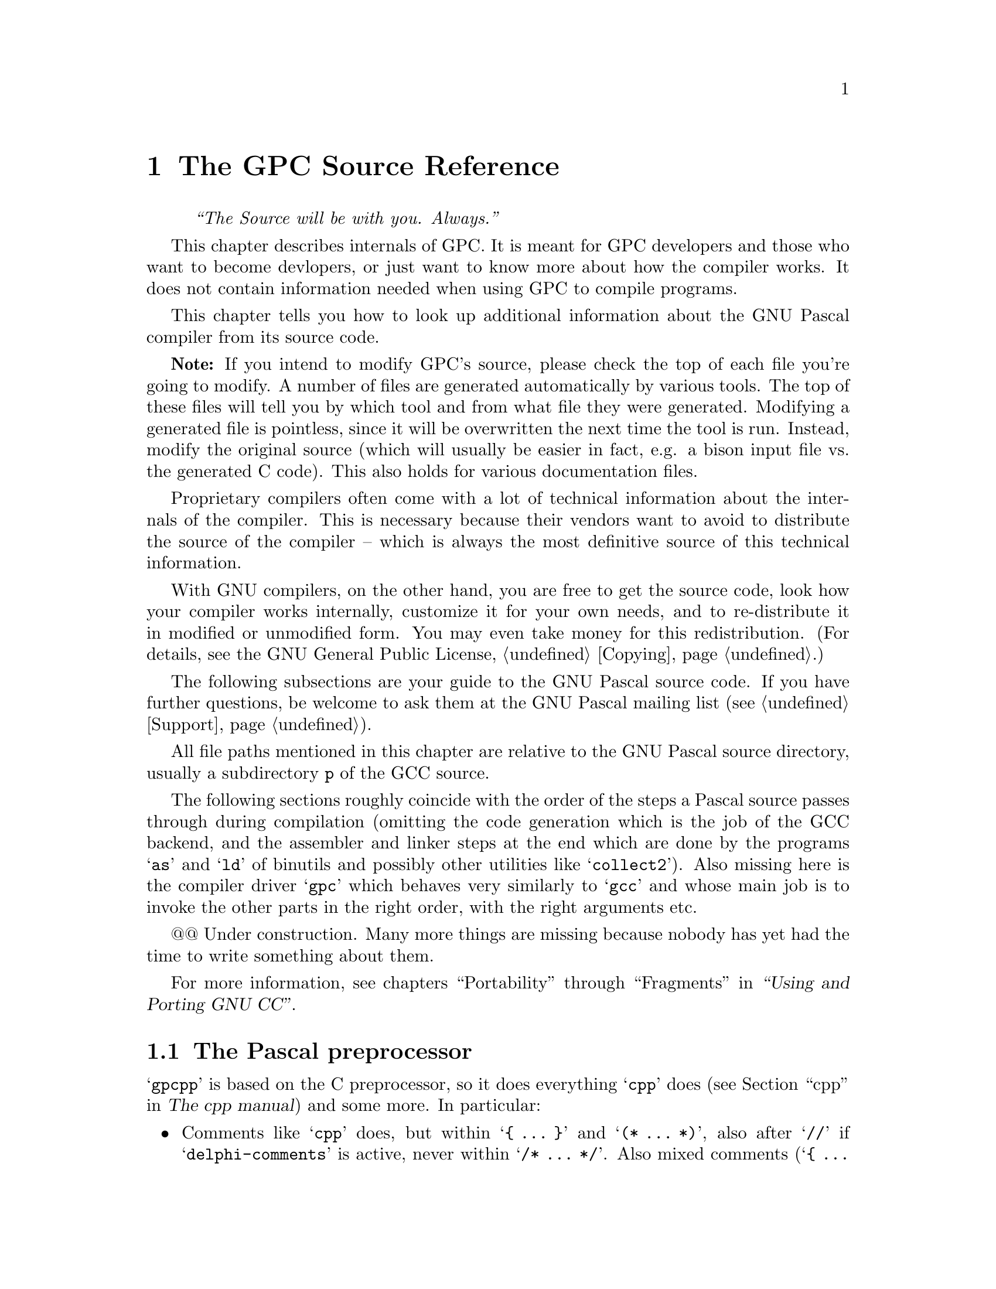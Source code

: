 @c Copyright (C) 1996-2002 Free Software Foundation, Inc.
@c For copying conditions, see the file gpc.texi.
@c This file is part of the GPC Manual.
@c
@c Authors: Peter Gerwinski <peter@gerwinski.de>
@c          Frank Heckenbach <frank@pascal.gnu.de>
@c
@c Last modification: 2002-05-10 (file partly up to date)

@node Internals
@chapter The GPC Source Reference
@cindex GPC source, internals
@cindex GPC, internals

@quotation
@i{``The Source will be with you. Always.''}
@end quotation

This chapter describes internals of GPC. It is meant for GPC
developers and those who want to become devlopers, or just want to
know more about how the compiler works. It does not contain
information needed when using GPC to compile programs.

This chapter tells you how to look up additional information about
the GNU Pascal compiler from its source code.

@c It replaces chapters like ``syntax diagrams'' you probably know from
@c the documentation of other compilers.
@c @@@@ Not really. Syntax diagrams are directed towards users, and
@c      Pascal programmers can't be expected to make sense of bison
@c      source with C statements (it's hard enough for us
@c      sometimes ... ;-). OK, so we just need a tool to draw syntax
@c      diagrams from a bison input. This might be feasible,
@c      actually. However, the bison grammar might not be the
@c      optimal description of the GPC syntax from a user's point of
@c      view ... -- Frank

@strong{Note:} If you intend to modify GPC's source, please check
the top of each file you're going to modify. A number of files are
generated automatically by various tools. The top of these files
will tell you by which tool and from what file they were generated.
Modifying a generated file is pointless, since it will be
overwritten the next time the tool is run. Instead, modify the
original source (which will usually be easier in fact, e.g. a bison
input file vs. the generated C code). This also holds for various
documentation files.

Proprietary compilers often come with a lot of technical information
about the internals of the compiler. This is necessary because their
vendors want to avoid to distribute the source of the compiler --
which is always the most definitive source of this technical
information.

With GNU compilers, on the other hand, you are free to get the
source code, look how your compiler works internally, customize it
for your own needs, and to re-distribute it in modified or
unmodified form. You may even take money for this redistribution.
(For details, see the GNU General Public License, @ref{Copying}.)

The following subsections are your guide to the GNU Pascal source
code. If you have further questions, be welcome to ask them at the
GNU Pascal mailing list (see @ref{Support}).

All file paths mentioned in this chapter are relative to the GNU
Pascal source directory, usually a subdirectory @file{p} of the GCC
source.

The following sections roughly coincide with the order of the steps
a Pascal source passes through during compilation (omitting the code
generation which is the job of the GCC backend, and the assembler
and linker steps at the end which are done by the programs @samp{as}
and @samp{ld} of binutils and possibly other utilities like
@samp{collect2}). Also missing here is the compiler driver
@samp{gpc} which behaves very similarly to @samp{gcc} and whose main
job is to invoke the other parts in the right order, with the right
arguments etc.

@@@@ Under construction. Many more things are missing because nobody
has yet had the time to write something about them.

@menu
* gpcpp::                The Pascal preprocessor
* Lexical analyzer::     @file{gpc-lex.c} -- How GPC reads your source.
* Lexer/parser::         Interrelations between the lexer and parser
* Language definition::  @file{parse.y} -- ``Syntax diagrams'' as ``Bison'' source.
* Tree nodes::           @file{../tree.*} -- How GPC stores your program internally.
* Parameter passing::    @file{gpc-typeck.c} -- How GPC passes parameters.
* GPI files::            @file{module.c} -- How GPC's precompiled module/unit interfaces work.
* AutoMake::             @file{module.c} -- How GPC automatically ``makes'' a large project.
* File Layout::          Files that make up GPC; Integrating GNU Pascal in GCC
@end menu

For more information, see chapters ``Portability'' through ``Fragments'' in
@ref{Top,the GCC documentation,,gcc,``Using and Porting GNU CC''}.


@c ========================================================================


@node gpcpp
@section The Pascal preprocessor

@samp{gpcpp} is based on the C preprocessor, so it does everything
@samp{cpp} does (@pxref{Top,,cpp,cpp,The cpp manual}) and some more.
In particular:

@itemize @bullet

@item Comments like @samp{cpp} does, but within @samp{@{ @dots{} @}}
and @samp{(* @dots{} *)}, also after @samp{//} if
@samp{delphi-comments} is active, never within @samp{/* @dots{} */}.
Also mixed comments (@samp{@{ @dots{} *)}, @samp{(* @dots{} @}}) if
enabled (@samp{mixed-comments}) and nested comments (e.g.
@samp{@{ @dots{} @{ @dots{} @} @dots{} @}}) if enabled
(@samp{nested-comments})

@item Macros and conditionals like @samp{cpp} does, but both case
sensitive and insensitive ones; @samp{no-macros} to turn macro
expansion off (e.g., for BP compatibility)

@item @samp{ifopt} for short and long options

@item Include files like @samp{cpp} does, but also with
@samp{@{$I @dots{}@}} (BP style), which allows the file name
extension to be omitted

@item Recognize Pascal strings (to avoid looking for comments and
directives within strings) enclosed in single (like Standard Pascal)
or double quotes (like C).

@item Option handling, sharing tables in @file{gpc-options.h} with
the compiler:
@itemize @minus
@item Default option settings
@item Options can imply other options (e.g.,
@samp{borland-pascal} -> @samp{no-macros} etc.)
@item Short compiler directives
@item Short directive @samp{W} (warnings) is disabled in
@samp{borland-pascal} and @samp{delphi} because it has another
meaning there
@end itemize

@item Compiler directives (@samp{@{$@dots{}@}} or
@samp{(*$@dots{}*)}):
@itemize @minus
@item pass them through, so the compiler can handle them
@item keep track of them for @samp{ifopt}
@item handle those that affect the preprocessor (e.g., about
comments)
@item allow comments within compiler directives if nested comments
are enabled
@item local directives
@item case insensitive
@end itemize

@item Slightly Pascal-like syntax for conditional compilation
(@samp{not} -> @samp{!}, @samp{and} -> @samp{&&},
@samp{or} -> @samp{||}, @samp{xor} -> @samp{!=},
@samp{shl} -> @samp{<<}, @samp{shr} -> @samp{>>},
@samp{False} -> @samp{0}, @samp{True} -> @samp{1},
@samp{<>} -> @samp{!=}, @samp{=} -> @samp{==})

@item Line directives like @samp{cpp} does, but recognize BP style
(@samp{#42} or @samp{#$f0}) character constants and don't confuse
them with line directives (the latter seem to always have a space
after the @samp{#})

@end itemize


@c ========================================================================


@node Lexical analyzer
@section GPC's Lexical Analyzer
@cindex lexical analyzer, internals

The source file @file{gpc-lex.c} contains the so-called
@emph{lexical analyzer} of the GNU Pascal compiler. (For those of
you who know @file{flex}: This file was @emph{not} created using
@file{flex} but is maintained manually.) This very-first stage of
the compiler (after the preprocessor which is a separate executable)
is responsible for reading what you have written and dividing it
into @emph{tokens}, the ``atoms'' of each computer language. The
source @file{gpc-lex.c} essentially contains one large function,
@samp{yylex()}.

Here is, for example, where the real number @samp{3.14} and the
subrange @samp{3..14} are distinguished, and where Borland-style
character constants like @samp{#13} and @samp{^M} are recognized.
This is not always a trivial task, for example look at the following
type declaration:

@example
type
  X = ^Y;
  Y = packed array [^A .. ^B] of Char;
  Z = ^A .. ^Z;
@end example

If you wish to know how GPC distinguishes the pointer forward declaration
@samp{^Y} and the subrange @samp{^A..^Z}, see @file{gpc-lex.c}, function
@samp{yylex()}, @samp{case '^':} in the big @samp{switch} statement.

There are several situation where GPC's lexical analzyer becomes
context-sensitive. One is described above, another example is the
token @samp{protected}, a reserved word in ISO-10206 Extended
Pascal, but an ordinary identifier in ISO-7185 Pascal. It appears in
parameter lists

@example
procedure foo (protected bar: Integer);
@end example

and says that the parameter @samp{bar} must not be changed inside
the body of the procedure.

OTOH, if you write a valid ISO-7185 Pascal program, you can declare
a parameter @samp{protected}:

@example
procedure foo (protected, bar: Integer);
@end example

Here both standards contradict each other. GPC solves this problem
by checking explicitly for ``protected'' in the lexical analyzer: If
a comma or a colon follows, this is an ordinary identifier,
otherwise it's a reserved word. Having this, GPC even understands

@example
procedure foo (protected protected: Integer);
@end example

without losing the special meaning of @samp{protected} as a reserved word.

The responsible code is in @file{gpc-lex.c} -- look out for @samp{PROTECTED}.

If you ever encouter a bug with the lexical analyzer -- now you know where to
hunt for it.


@c ========================================================================


@node Lexer/parser
@section Interrelations between the lexer and parser

See @file{gpc-lex.c}, @file{parse.y}.

@itemize @bullet
@item @samp{lex_const_equal}
@item @samp{lex_caret}
@item @samp{enable_keyword}, @samp{disable_keyword}
@item compiler directives (via @file{gpc-decl.c})
@end itemize


@c ========================================================================


@node Language definition
@section Language Definition: GPC's Parser
@cindex language definition, internals
@cindex parser, internals
@cindex grammar, internals
@cindex front-end, internals

The file @file{parse.y} contains the ``bison'' source code of GNU
Pascal's parser. This stage of the compilation analyzes and checks
the syntax of your Pascal program, and it generates an intermediate,
language-independent code which is then passed to the GNU back-end.

The @emph{bison} language essentially is a machine-readable form of
the Backus-Naur Form, the symbolic notation of grammars of computer
languages. ``Syntax diagrams'' are a graphical variant of the
Backus-Naur Form.

For details about the ``bison'' language, see
@ref{Top,the Bison documentation,,bison,the Bison manual}. A short
overview how to pick up some information you might need for
programming follows.

Suppose you have forgotten how a variable is declared in Pascal.
After some searching in @file{parse.y} you have found the following:

@example
/* variable declaration part */

variable_declaration_part:
    LEX_VAR variable_declaration_list semi
  | LEX_VAR semi
      @{ error ("missing variable declaration"); @}
  ;

variable_declaration_list:
    variable_declaration
  | variable_declaration_list semi variable_declaration
      @{ yyerrok; @}
  | error
  | variable_declaration_list error variable_declaration
      @{
        error ("missing semicolon");
        yyerrok;
      @}
  | variable_declaration_list semi error
  ;
@end example

Translated into English, this means: ``The variable declaration part
consists of the reserved word (lexical token) @samp{var} followed by
a `variable declaration list' and a semicolon. A semicolon
immediately following @samp{var} is an error. A `variable
declaration list' in turn consists of one or more `variable
declarations', separated by semicolons.'' (The latter explanation
requires that you understand the recursive nature of the definition
of @samp{variable_declaration_list}.)

Now we can go on and search for @samp{variable_declaration}.

@example
variable_declaration:
    id_list
      @{
        [...]
      @}
    enable_caret ':' optional_qualifier_list type_denoter
      @{
        [...]
      @}
    absolute_or_value_specification
      @{
        [...]
      @}
  ;
@end example

(The @samp{[...]} are placeholders for some C statements which aren't
important for understanding GPC's grammar.)

From this you can look up that a variable declaration in GNU Pascal
consists of an ``id list'', followed by ``enable_caret'' (whatever
that means), a colon, an ``optional qualifier list'', a ``type
denoter'', and an ``absolute or value specification''. Some of these
parts are easy to understand, the others you can look up from
@file{parse.y}. Remember that the reserved word @samp{var} precedes
all this, and a semicolon follows all this.

Now you know the procedure how to get the exact grammar of the GNU Pascal
language from the source.

The C statements, not shown above, are in some sense the most
important part of the bison source, because they are responsible for
the generation of the intermediate code of the GNU Pascal front-end,
the so-called @emph{tree nodes}. For instance, the C code in ``type
denoter'' juggles a while with variables of the type @samp{tree},
and finally returns (assigns to @samp{$$}) a so-called @emph{tree
list} which contains the information about the type. The ``variable
declaration'' gets this tree list (as the argument @samp{$6}) and
passes the type information to the C function @samp{declare_vars()}
(declared in @samp{util.c}). This function @samp{declare_vars()}
does the real work of compiling a variable declaration.

This, the parser, is the place where it becomes Pascal.


@c ========================================================================


@node Tree nodes
@section Tree Nodes
@cindex tree nodes, internals
@cindex intermediate code, internals
@cindex front-end, internals

If you want really to understand how the GNU Pascal language
front-end works internally and perhaps want to improve the compiler,
it is important that you understand GPC's internal data structures.

The data structure used by the language front-end to hold all
information about your Pascal program are the so-called ``tree
nodes''. (Well, it needn't be Pascal source -- tree nodes are
language independent.) The tree nodes are kind of objects, connected
to each other via pointers. Since the GNU compiler is written in C
and was created at a time where nobody really thought about
object-orientated programming languages yet, a lot of effort has
been taken to create these ``objects'' in C.

Here is an extract from the ``object hierarchy''. Omissions are
marked with ``@dots{}''; nodes in parentheses are ``abstract'': They
are never instantiated and aren't really defined. They only appear
here to clarify the structure of the tree node hierarchy. The
complete list is in @file{../tree.def}; additional information can
be found in @file{../tree.h}.

@example
(tree_node)
|
|--- error_mark  @{ enables GPC to continue after an error @}
|
|--- (identifier)
|    |
|    |--- identifier_node
|    |
|    \--- op_identifier
|
|--- tree_list  @{ a list of nodes, also used as a
|                  general-purpose "container object" @}
|
|--- tree_vec
|
|--- block
|
|--- (type)  @{ information about types @}
|    |
|    |--- void_type
|    |
|    |--- integer_type
|   ...
|    |
|    |--- record_type
|    |
|    |--- function_type
|    |
|    \--- lang_type  @{ for language-specific extensions @}
|
|--- integer_cst  @{ an integer constant @}
|
|--- real_cst
|
|--- string_cst
|
|--- complex_cst
|
|--- (declaration)
|    |
|    |--- function_decl
|   ...
|    |
|    |--- type_decl
|    |
|    \--- var_decl
|
|--- (reference)
|    |
|    |--- component_ref
|   ...
|    |
|    \--- array_ref
|
|--- constructor
|
\--- (expression)
     |
     |--- modify_expr  @{ assignment @}
     |
     |--- plus_expr  @{ addition @}
    ...
     |
     |--- call_expr  @{ procedure/function call @}
     |
     |--- goto_expr
     |
     \--- loop_expr  @{ for all loops @}
@end example

Most of these tree nodes -- struct variables in fact -- contain
pointers to other tree nodes. A @samp{tree_list} for instance has a
@samp{tree_value} and a @samp{tree_purpose} slot which can contain
arbitrary data; a third pointer @samp{tree_chain} points to the next
@samp{tree_list} node and thus allows us to create linked lists of
tree nodes.

One example: When GPC reads the list of identifiers in a variable
declaration

@example
var
  foo, bar, baz: Integer;
@end example

@cindex magic, internals
the parser creates a chain of @samp{tree_list}s whose
@samp{tree_value}s hold @samp{identifier_node}s for the identifiers
@samp{foo}, @samp{bar}, and @samp{baz}. The function
@samp{declare_vars()} (declared in @file{util.c}) gets this tree
list as a parameter, does some magic, and finally passes a chain of
@samp{var_decl} nodes to the back-end.

The @samp{var_decl} nodes in turn have a pointer @samp{tree_type}
which holds a @samp{_type} node -- an @samp{integer_type} node in
the example above. Having this, GPC can do type-checking when a
variable is referenced.

For another example, let's look at the following statement:

@example
baz := foo + bar;
@end example

Here the parser creates a @samp{modify_expr} tree node. This node
has two pointers, @samp{tree_operand[0]} which holds a
representation of @samp{baz}, a @samp{var_decl} node, and
@samp{tree_operand[1]} which holds a representation of the sum
@samp{foo + bar}. The sum in turn is represented as a
@samp{plus_expr} tree node whose @samp{tree_operand[0]} is the
@samp{var_decl} node @samp{foo}, and whose @samp{tree_operand[1]} is
the @samp{var_decl} node @samp{bar}. Passing this (the
@samp{modify_expr} node) to the back-end results in assembler code
for the assignment.

If you want to have a closer look at these tree nodes, write a line
@samp{@{$debug-tree="Foobar"@}} into your program with @samp{FooBar}
being some identifier in your program. (Note the capitalization of
the first character in the internal representation.) This tells GPC
to output the @samp{identifier_local_value} tree node -- the meaning
of this identifier -- to the standard error file handle in
human-readable form.

While hacking and debugging GPC, you will also wish to have a look
at these tree nodes in other cases. Use the @samp{debug_tree()}
function to do so. (In fact @samp{@{$debug-tree="Foobar"@}} does
nothing else than to @samp{debug_tree()} the
@samp{identifier_local_value} of the @samp{Foobar} identifier node.)


@c ========================================================================


@node Parameter passing
@section Parameter Passing
@cindex parameter passing, internals

GPC supports a lot of funny things in parameter lists:
@samp{protected} and @samp{const} parameters, strings with specified
or unspecified length, conformant arrays, objects as @samp{var}
parameters, etc. All this requires sophisticated type-checking; the
responsible function is @samp{convert_arguments()} in the source
file @file{gpc-typeck.c}. Every detail can be looked up from there.

Some short notes about the most interesting cases follow.

@table @strong

@cindex conformant arrays, internals
@item Conformant arrays:
First, the array bounds are passed (an even number of parameters of
an ordinal type), then the address of the array itself.

@cindex procedural parameters, internals
@cindex functions as parameters, internals
@item Procedural parameters:
These need special care because a function passed as a parameter can
be confused with a call to the function whose result is then passed
as a parameter. See also the functions @samp{maybe_call_function()}
and @samp{probably_call_function()} in @file{util.c}.

@item Chars:
According to ISO-10206 Extended Pascal, formal char parameters
accept string values. GPC does the necessary conversion implicitly.
The empty string produces a space.

@item Strings and schemata:
Value parameter strings and schemata of known size are really passed
by value. Value parameter strings and schemata of unknown size are
passed by reference, and GPC creates temporary variable to hold a
copy of the string.

@item @samp{const} parameters:
If a constant value is passed to a @samp{const} parameter, GPC
assigns the value to a temporary variable whose address is passed.
Exception: Small types (whose size is known and not bigger than that
of a pointer) as well as all integer, real and complex types are
really passed by value.

@item Typeless parameters:
These are denoted by @samp{var foo} or @samp{var foo: Void} and are
compatible to C's @samp{void *} parameters; the size of such
entities is @emph{not} passed. Maybe we will change this in the
future and pass the size for @samp{var foo} parameters whereas
@samp{var foo: Void} will remain compatible to C. (Same with
@samp{const} instead of @samp{var}.)

@item @samp{CString} parameters:
GPC implicitly converts any string value such that the address of
the actual string data is passed and appends a @samp{Chr (0)}
terminator.

@end table


@c ========================================================================


@node GPI files
@section GPI files -- GNU Pascal Interfaces
@cindex GPI files, internals

This section documents the mechanism how GPC transfers information
from the exporting modules and units to the program, module or unit
which imports (uses) the information.

A GPI file contains a precompiled GNU Pascal interface.
``Precompiled'' means in this context that the interface already has
been parsed (i.e.@: the front-end has done its work), but that no
assembler output has been produced yet.

The GPI file format is an implementation-dependent (but not
@emph{too} implementation-dependent ;@minus{}) file format for
storing GNU Pascal interfaces to be exported -- Extended Pascal and
PXSC module interfaces as well as interface parts of Borland Pascal
units compiled with GNU Pascal.

To see what information is stored in or loaded from a GPI file, run
GPC with an additional command-line option @samp{--debug-gpi}. Then,
GPC will write a human-readable version of what is being
stored/loaded to the standard error file handle. (See also:
@ref{Tree nodes}.) @strong{Note:} This will usually produce
@emph{huge} amounts of output!

While parsing an interface, GPC stores the names of exported objects
in tree lists -- in @file{gpc-parse.y}, the bison (yacc) source of
GPC's parser, search for @samp{handle_autoexport}. At the end of the
interface, everything is stored in one or more GPI files. This is
called in @file{gpc-parse.y} -- search for @samp{create_gpi_files}.
(See also: @ref{Language definition}, for an introduction to
@file{gpc-parse.y})

Everything else is done in module.c. There you can find the source
of @samp{create_gpi_files()} which documents the file format:
First, a header of 33 bytes containing the string
@samp{GNU Pascal unit/module interface} plus a newline.

This is followed by an integer containing the ``magic'' value
12345678 (hexadecimal) to carry information about the endianness.
Note that, though a single GPI file is always specific to a
particular target architecture, the host architecture (i.e., the
system on which GPC runs) can be different (cross-compilers).
Currently, GPC is not able to convert endianness in GPI files ``on
the fly'', but at least it will detect and reject GPI files with the
``wrong'' endianness. ``Integer'' here and in the following
paragraphs means a @samp{gpi_int} (which is currently defined as
@samp{HOST_WIDE_INT}).

The rest of the GPI file consists of chunks. Each chunk starts with
a one-byte code that describes the type of the chunk. It is followed
by an integer that describes the size of the chunk (without this
chunk header). The further contents depend on the type, as listed
below.

For the numeric values of the chunk type codes, please refer to
@file{gpi.h}. Chunk types denoted with @samp{(*)} must occur exactly
once in a GPI file. Other types may occur any number of times
(including zero times). The order of chunks is arbitrary. ``String''
here simply means a character sequence whose length is the chunk's
length (so no terminator is needed).

@table @asis
@item @samp{GPI_CHUNK_VERSION} (String) (*)
The version of the GPI file which is the same as the GPC version. If
@samp{USE_GPI_DEBUG_KEY} is used (which will insert a ``magic''
value at the beginning of each node in the node table, see below, so
errors in GPI files will be detected more reliably), @samp{ D} is
appended to this version string. (Currently,
@samp{USE_GPI_DEBUG_KEY} is used by default.) Furthermore, the GCC
backend version is appended, since it also influences GPI files.

@item @samp{GPI_CHUNK_MODULE_NAME} (String) (*)
The name of the unit/module.

@item @samp{GPI_CHUNK_SRCFILE} (String) (*)
The name of the primary source file of the unit/module.

@item @samp{GPI_CHUNK_IMPORT}
The name of an interface imported by the current interface. This
chunk consists of a string followed by the checksum of the imported
interface's nodes, so the chunk length is the length of the string
plus the size of an integer. Again, no terminator of the string is
needed.

The checksum is currently a simple weighted sum over the contents of
the @samp{GPI_CHUNK_NODES} chunk's contents (see below). This might
be replaced in the future by a MD5 hash or something else more
elaborate.

@item @samp{GPI_CHUNK_LINK} (String)
The name of a file to link.

@item @samp{GPI_CHUNK_LIB} (String)
The name of a library to link (prefixed with @samp{-l}).

@item @samp{GPI_CHUNK_INITIALIZER} (String)
The name of a module initializer. For technical reasons, any such
chunk must come @emph{after} the @samp{GPI_CHUNK_MODULE_NAME} chunk.

@item @samp{GPI_CHUNK_GPC_MAIN_NAME} (String)
A @samp{gpc-main} option given in this interface. (More than one
occurrence is pointless.)

@item @samp{GPI_CHUNK_NODES} (*)
The exported names and the objects (i.e., constants, data types,
variables and functions) they refer to are internally represented as
so-called @emph{tree nodes} as defined in the files @file{../tree.h}
and @file{../tree.def} from the GNU compiler back-end. (See also:
@ref{Tree nodes}.) The names are stored as @samp{IDENTIFIER_NODE}s,
their meanings as @samp{IDENTIFIER_GLOBAL_VALUE}s of these nodes.
The main problem when storing tree nodes is that they form a
complicated tree in memory with a lot of circular references so the
storing mechanism must make sure that nothing is stored multiple
times.

The functions @samp{load_node()} and @samp{store_node_fields()} do
the main work of loading/storing the contents of a tree node with
references to all its contained pointers in a GPI file. Each tree
node has a @samp{TREE_CODE} indicating what kind of information it
contains. Each kind of tree nodes must be stored in a different way
which is not described here. See the source of these functions for
details.

As most tree nodes contain pointers to other tree nodes,
@samp{load_node()} is an (indirectly) recursive function. Since this
recursion can be circular (think of a record containing a pointer to
a record of the same type), we must resolve references to tree nodes
which already have been loaded. For this reason, all tree nodes
loaded are kept in a table (see @samp{mark_node_loaded()}).

On the other hand, for @samp{store_node_fields()} the (seeming)
recursion must be resolved to an iterative process so that the
single tree nodes are stored one after another in the file, and not
mixed together. This is the job of @samp{store_tree()}. It uses a
hash table (see @samp{get_node_id()}) for efficiency.

When re-exporting (directly or indirectly) a node that was imported
from another interface, and a later compiler run imports both
interfaces, it must merge the corresponding nodes loaded from both
interfaces. Otherwise it would get only similar, but not identical
items. However, we cannot simply omit the re-exported nodes from the
new interface in case a later compiler run imports only one of them.
The same problem occurs when a module exports several interfaces. In
this case, a program that imports more than one of them must
recognize their contents as identical where they overlap.

Therefore, each node in a GPI file is prefixed (immediately before
its tree code) with information about the interface it was
originally imported from or stored in first. This information is
represented as a reference to an @samp{INTERFACE_NAME_NODE} followed
by the id (as an integer) of the node in that interface. If the node
is imported again and re-re-exported, this information is copied
unchanged, so it will always refer to the interface the node was
originally contained it. For nodes that appear in an interface for
the first time (the normal case), a single 0 integer is stored
instead of interface @samp{INTERFACE_NAME_NODE} and id (for
shortness, since this information is implicit).

This mechanism is not applied to @samp{INTERFACE_NAME_NODE}s since
there would be a problem when the identifier they represent is the
name of the interface they come from; neither to
@samp{IDENTIFIER_NODE}s because they are handled somewhat specially
by the backend (e.g., they contain fields like
@samp{IDENTIFIER_GLOBAL_VALUE} which depend on the currently active
declarations, so storing and loading them in GPI files would be
wrong) because there is only one @samp{IDENTIFIER_NODE} ever made
for any particular name. But for the same reason, it is no problem
that the mechanism can't be applied to them.

@samp{INTERFACE_NAME_NODE}s are a special kind of tree nodes, only
used for this purpose. They contain the name of the interface, the
name of the module (to detect the unlikely case that different
modules have interfaces of the same name which otherwise might
confuse GPC), and the checksum of that interface. The latter may
seem redundant with the checksum stored in the
@samp{GPI_CHUNK_IMPORT} chunk, but in fact it is not. On the one
hand, @samp{GPI_CHUNK_IMPORT} chunks occur only for interfaces
imported directly, while the @samp{INTERFACE_NAME_NODE} mechanism
might also refer to interfaces imported indirectly. On the other
hand, storing the checksum in the @samp{GPI_CHUNK_IMPORT} chunks
allows the automake mechanism to detect discrepancies and force
recompilation of the imported module, whereas during the handling of
the @samp{GPI_CHUNK_NODES} chunk, the imported modules must already
have been loaded. (It would be possible to scan the
@samp{GPI_CHUNK_NODES} chunk while deciding whether to recompile,
but that would be a lot of extra effort, compared to storing the
checksum in the @samp{GPI_CHUNK_IMPORT} chunks.)

Finally, at the end of the @samp{GPI_CHUNK_NODES} chunk, a checksum
of its own contents (excluding the checksum itself, of course) is
appended. This is to detect corrupted GPI files and is independent
of the other uses of checksums.

@item @samp{GPI_CHUNK_OFFSETS} (*)
An offset table for the tree nodes. Each node in a GPI file is
assigned a unique id (which is stored as an integer wherever nodes
refer to other nodes). There are some special tree nodes (e.g.,
@samp{integer_type_node} or @samp{NULL_TREE}) which are used very
often and have fixed meanings. They have been assigned predefined
ids, so they don't have to be stored in the GPI file at all. Their
number and values are fixed (but may change between different GPC
versions), see @samp{special_nodes} in @file{module.c}.

For the remaining nodes, the @samp{GPI_CHUNK_NODES} table contains
the file offsets as integers where they are stored within the (only)
@samp{GPI_CHUNK_NODES} chunk. The offsets are relative to the start
of that chunk, i.e. after the chunk header. After the table (but
still in this chunk) the id of the node that contains the list of
all exported names is stored as an integer. (Currently, this is
always the last node, but for the file format definition, this is
not guaranteed.)

@item @samp{GPI_CHUNK_IMPLEMENTATION}
This chunk contains no data (i.e., its size must be 0). Its only
purpose is to signal that the module implementation or the
implementation part of the unit has been compiled. (Stored, but not
used currently.)
@end table

That's it. Now you should be able to ``read'' GPI files using GPC's
@samp{--debug-gpi} option. There is also a utility
@file{gpidump.pas} in the @file{utils} directory to decode and show
the contents of GPI files. It does also some amount of integrity
checking (a little more than GPC does while loading GPI files), so
if you suspect a problem with GPI files, you might want to run
@samp{gpidump} on them, discarding its standard output (it writes
all error reports to standard error, of course).

If you encounter a case where the loaded information differs too
much from the stored information, you have found a bug --
congratulations! What ``too much'' means, depends on the object
being stored in or loaded from the GPI file. Remember that the order
things are loaded from a GPI file is the @emph{reversed} order
things are stored when considering @emph{different} recursion
levels, but the @emph{same} order when considering the @emph{same}
recursion level.


@c ========================================================================


@node AutoMake
@section GPC's AutoMake Mechanism -- How it Works
@cindex AutoMake, internals

When a program/module/unit imports (uses) an interface, GPC searches
for the GPI file (see @ref{GPI files}) derived from the name of the
interface.

Case 1: A GPI file was found.

Each GPI file contains the name of the primary source file (normally
a @file{.pas} or @file{.p} file) of the module/unit, and the names
of all interfaces imported. GPC reads this information and invokes
itself with a command like

@example
gpc foo.pas -M -o foo.d
@end example

This means: preprocess the file, and write down the name of the
object file and those of all its source files in @file{foo.d}. GPC
reads @file{foo.d} and looks if the object file exists and if the
source was modified since the creation of the object file and the
gpi file. If so, GPC calls itself again to compile the primary
source file. When everything is done, the @file{.d} file is removed.
If there was no need to recompile, all interfaces imported by the
module/unit are processed in the same way as this one.

Case 2: No GPI file was found.

In this case, GPC derives the name of the source file from that of
the interface by trying first @file{interface.p}, then
@file{interface.pas}. This will almost always work with Borland
Pascal units, but not always with Extended Pascal modules. The
programmer can override this assumption using @samp{uses @dots{} in}
or @samp{import @dots{} in}.

All this is done by the function @samp{gpi_open()} which uses some
auxiliary functions such as @samp{module_must_be_recompiled()} and
@samp{compile_module()}.

Each time an object file is compiled or recognized as being
up-to-date, its name is stored in a temporary file with the same
base name as all the other temporary files used by GPC but the
extension @file{.gpc}. When the top-level @file{gpc} is invoked
(which calls @file{gpc1} later on), it passes the name of this
temporary file as an additional command line parameter to
@file{gpc1}. After compilation has been completed, the top-level
@file{gpc} reads the temporary file and adds the new object files to
the arguments passed to the linker.

The additional command @samp{--amtmpfile} (not to be specified by
the user!) is passed to child GPC processes, so all compiles use the
same temporary file.

The source for this is merely in @file{module.c}, but there are also
some hacks in @file{gpc.c}, additional command line options in
@file{lang-options.h} and @file{gpc-decl.c}, and @file{gpc-defs.h}
contains declarations for the functions and global variables.


@c ========================================================================


@node File Layout
@section Files that make up GPC; Integrating GNU Pascal in GCC
@cindex File Layout, internals

@strong{Note:} This is not up to date.

@enumerate
@item
The GNU back end (gbe). Used to convert RTL into asm. Supposed to be
language independent. Files are in the @file{..} directory (i.e.,
the directory called @file{gcc}). It also uses files in the
@file{../config} subdirectories etc.

Unfortunately, some of them are not completely language independent
and need patching for GPC. This patch (against different GCC
versions) is in the @file{diffs} subdirectory. It affects these
files:

@example
convert.c
dbxout.c
expr.c
fold-const.c
function.c
optabs.c
stor-layout.c
toplev.c
@end example

@item
Pascal language implementation files hacked from GCC source. In the
ideal world, we would optimize them so much for Pascal that their
GCC roots would no longer be recognizable. ;@minus{}) These files
are in the Pascal directory (i.e., the one called @file{p}) and are
the following:

@example
gpc.c         (gcc.c)
gpcpp.c       (cccp.c)
gpc-common.c  (c-common.c)
gpc-decl.c    (c-decl.c)
lang.c        (c-lang.c)
gpc-lex.c     (c-lex.c)
gpc-typeck.c  (c-typeck.c)
gpcspec.c     (g77spec.c from GNU Fortran)
@end example

Some are even reused unmodified and are still in the GCC source
directory (@file{..}):

@example
c-aux-info.c
c-iterate.c
c-pragma.c
@end example

@item
GPC sources written from scratch. They are in the Pascal directory.

@example
gpc-defs.h
gpc-options.h
gpc.gperf (generates hash.h)
gpi.h
lang-options.h
module.[ch]
objects.[ch]
parse.y (generates parse.[ch])
util.[ch]
@end example

@end enumerate
